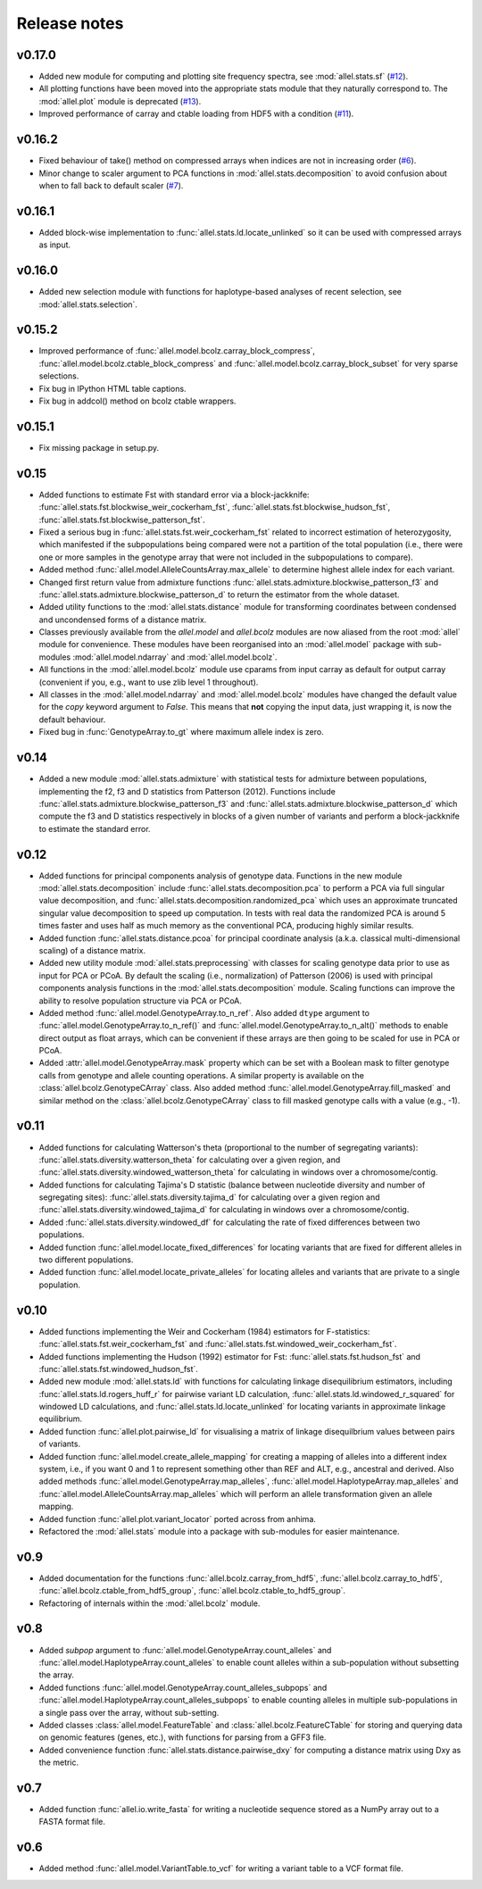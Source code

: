 Release notes
=============

v0.17.0
-------

* Added new module for computing and plotting site frequency spectra, see
  :mod:`allel.stats.sf`
  (`#12 <https://github.com/cggh/scikit-allel/issues/12>`_).
* All plotting functions have been moved into the appropriate stats module
  that they naturally correspond to. The :mod:`allel.plot` module is
  deprecated (`#13 <https://github.com/cggh/scikit-allel/issues/13>`_).
* Improved performance of carray and ctable loading from HDF5 with a
  condition (`#11 <https://github.com/cggh/scikit-allel/issues/11>`_).

v0.16.2
-------

* Fixed behaviour of take() method on compressed arrays when indices are not
  in increasing order
  (`#6 <https://github.com/cggh/scikit-allel/issues/6>`_).
* Minor change to scaler argument to PCA functions in
  :mod:`allel.stats.decomposition` to avoid confusion about when to fall
  back to default scaler
  (`#7 <https://github.com/cggh/scikit-allel/issues/7>`_).

v0.16.1
-------

* Added block-wise implementation to :func:`allel.stats.ld.locate_unlinked` so
  it can be used with compressed arrays as input.

v0.16.0
-------

* Added new selection module with functions for haplotype-based analyses of
  recent selection, see :mod:`allel.stats.selection`.

v0.15.2
-------

* Improved performance of :func:`allel.model.bcolz.carray_block_compress`,
  :func:`allel.model.bcolz.ctable_block_compress` and
  :func:`allel.model.bcolz.carray_block_subset` for very sparse selections.
* Fix bug in IPython HTML table captions.
* Fix bug in addcol() method on bcolz ctable wrappers.

v0.15.1
-------

* Fix missing package in setup.py.

v0.15
-----

* Added functions to estimate Fst with standard error via a
  block-jackknife:
  :func:`allel.stats.fst.blockwise_weir_cockerham_fst`,
  :func:`allel.stats.fst.blockwise_hudson_fst`,
  :func:`allel.stats.fst.blockwise_patterson_fst`.

* Fixed a serious bug in :func:`allel.stats.fst.weir_cockerham_fst`
  related to incorrect estimation of heterozygosity, which manifested
  if the subpopulations being compared were not a partition of the
  total population (i.e., there were one or more samples in the
  genotype array that were not included in the subpopulations to
  compare).

* Added method :func:`allel.model.AlleleCountsArray.max_allele` to
  determine highest allele index for each variant.

* Changed first return value from admixture functions
  :func:`allel.stats.admixture.blockwise_patterson_f3` and
  :func:`allel.stats.admixture.blockwise_patterson_d` to return the
  estimator from the whole dataset.

* Added utility functions to the :mod:`allel.stats.distance` module
  for transforming coordinates between condensed and uncondensed
  forms of a distance matrix.

* Classes previously available from the `allel.model` and
  `allel.bcolz` modules are now aliased from the root :mod:`allel`
  module for convenience. These modules have been reorganised into an
  :mod:`allel.model` package with sub-modules
  :mod:`allel.model.ndarray` and :mod:`allel.model.bcolz`.

* All functions in the :mod:`allel.model.bcolz` module use cparams from
  input carray as default for output carray (convenient if you, e.g.,
  want to use zlib level 1 throughout).

* All classes in the :mod:`allel.model.ndarray` and
  :mod:`allel.model.bcolz` modules have changed the default value for
  the `copy` keyword argument to `False`. This means that **not**
  copying the input data, just wrapping it, is now the default
  behaviour.

* Fixed bug in :func:`GenotypeArray.to_gt` where maximum allele index
  is zero.

v0.14
-----

* Added a new module :mod:`allel.stats.admixture` with statistical
  tests for admixture between populations, implementing the f2, f3 and
  D statistics from Patterson (2012). Functions include
  :func:`allel.stats.admixture.blockwise_patterson_f3` and
  :func:`allel.stats.admixture.blockwise_patterson_d` which compute
  the f3 and D statistics respectively in blocks of a given number of
  variants and perform a block-jackknife to estimate the standard
  error.

v0.12
-----

* Added functions for principal components analysis of genotype
  data. Functions in the new module :mod:`allel.stats.decomposition`
  include :func:`allel.stats.decomposition.pca` to perform a PCA via
  full singular value decomposition, and
  :func:`allel.stats.decomposition.randomized_pca` which uses an
  approximate truncated singular value decomposition to speed up
  computation. In tests with real data the randomized PCA is around 5
  times faster and uses half as much memory as the conventional PCA,
  producing highly similar results.

* Added function :func:`allel.stats.distance.pcoa` for principal
  coordinate analysis (a.k.a. classical multi-dimensional scaling) of
  a distance matrix.

* Added new utility module :mod:`allel.stats.preprocessing` with
  classes for scaling genotype data prior to use as input for PCA or
  PCoA. By default the scaling (i.e., normalization) of
  Patterson (2006) is used with principal components analysis
  functions in the :mod:`allel.stats.decomposition` module. Scaling
  functions can improve the ability to resolve population structure
  via PCA or PCoA.

* Added method :func:`allel.model.GenotypeArray.to_n_ref`. Also added
  ``dtype`` argument to :func:`allel.model.GenotypeArray.to_n_ref()`
  and :func:`allel.model.GenotypeArray.to_n_alt()` methods to enable
  direct output as float arrays, which can be convenient if these
  arrays are then going to be scaled for use in PCA or PCoA.

* Added :attr:`allel.model.GenotypeArray.mask` property which can be
  set with a Boolean mask to filter genotype calls from genotype and
  allele counting operations. A similar property is available on the
  :class:`allel.bcolz.GenotypeCArray` class. Also added method
  :func:`allel.model.GenotypeArray.fill_masked` and similar method
  on the :class:`allel.bcolz.GenotypeCArray` class to fill masked
  genotype calls with a value (e.g., -1).

v0.11
-----

* Added functions for calculating Watterson's theta (proportional to
  the number of segregating variants):
  :func:`allel.stats.diversity.watterson_theta` for calculating over a
  given region, and
  :func:`allel.stats.diversity.windowed_watterson_theta` for
  calculating in windows over a chromosome/contig.

* Added functions for calculating Tajima's D statistic (balance
  between nucleotide diversity and number of segregating sites):
  :func:`allel.stats.diversity.tajima_d` for calculating over a given
  region and :func:`allel.stats.diversity.windowed_tajima_d` for
  calculating in windows over a chromosome/contig.

* Added :func:`allel.stats.diversity.windowed_df` for calculating the
  rate of fixed differences between two populations.

* Added function :func:`allel.model.locate_fixed_differences` for
  locating variants that are fixed for different alleles in two
  different populations.

* Added function :func:`allel.model.locate_private_alleles` for
  locating alleles and variants that are private to a single
  population.

v0.10
-----

* Added functions implementing the Weir and Cockerham (1984)
  estimators for F-statistics:
  :func:`allel.stats.fst.weir_cockerham_fst` and
  :func:`allel.stats.fst.windowed_weir_cockerham_fst`.

* Added functions implementing the Hudson (1992) estimator for Fst:
  :func:`allel.stats.fst.hudson_fst` and
  :func:`allel.stats.fst.windowed_hudson_fst`.

* Added new module :mod:`allel.stats.ld` with functions for
  calculating linkage disequilibrium estimators, including
  :func:`allel.stats.ld.rogers_huff_r` for pairwise variant LD
  calculation, :func:`allel.stats.ld.windowed_r_squared` for windowed
  LD calculations, and :func:`allel.stats.ld.locate_unlinked` for
  locating variants in approximate linkage equilibrium.

* Added function :func:`allel.plot.pairwise_ld` for visualising a
  matrix of linkage disequilbrium values between pairs of variants.

* Added function :func:`allel.model.create_allele_mapping` for
  creating a mapping of alleles into a different index system, i.e.,
  if you want 0 and 1 to represent something other than REF and ALT,
  e.g., ancestral and derived. Also added methods
  :func:`allel.model.GenotypeArray.map_alleles`,
  :func:`allel.model.HaplotypeArray.map_alleles` and
  :func:`allel.model.AlleleCountsArray.map_alleles` which will perform
  an allele transformation given an allele mapping.

* Added function :func:`allel.plot.variant_locator` ported across from
  anhima.

* Refactored the :mod:`allel.stats` module into a package with
  sub-modules for easier maintenance.

v0.9
----

* Added documentation for the functions
  :func:`allel.bcolz.carray_from_hdf5`,
  :func:`allel.bcolz.carray_to_hdf5`,
  :func:`allel.bcolz.ctable_from_hdf5_group`,
  :func:`allel.bcolz.ctable_to_hdf5_group`. 

* Refactoring of internals within the :mod:`allel.bcolz` module.

v0.8
----

* Added `subpop` argument to
  :func:`allel.model.GenotypeArray.count_alleles` and
  :func:`allel.model.HaplotypeArray.count_alleles` to enable count
  alleles within a sub-population without subsetting the array.

* Added functions
  :func:`allel.model.GenotypeArray.count_alleles_subpops` and
  :func:`allel.model.HaplotypeArray.count_alleles_subpops` to enable
  counting alleles in multiple sub-populations in a single pass over
  the array, without sub-setting.

* Added classes :class:`allel.model.FeatureTable` and
  :class:`allel.bcolz.FeatureCTable` for storing and querying data on
  genomic features (genes, etc.), with functions for parsing from a GFF3
  file.

* Added convenience function :func:`allel.stats.distance.pairwise_dxy`
  for computing a distance matrix using Dxy as the metric.

v0.7
----

* Added function :func:`allel.io.write_fasta` for writing a nucleotide
  sequence stored as a NumPy array out to a FASTA format file.

v0.6
----

* Added method :func:`allel.model.VariantTable.to_vcf` for writing a
  variant table to a VCF format file.
